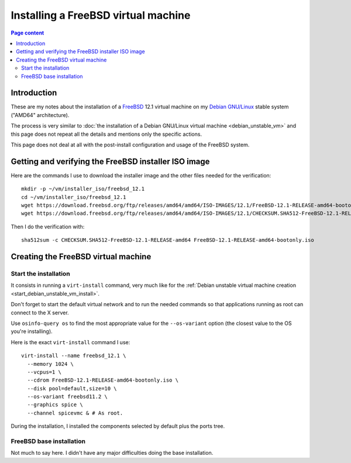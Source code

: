 Installing a FreeBSD virtual machine
====================================

.. contents:: Page content
  :local:
  :backlinks: entry

.. highlight:: shell

.. index::
  pair: virtual machine; FreeBSD
  single: QEMU
  single: KVM


Introduction
------------

These are my notes about the installation of a `FreeBSD
<https://www.freebsd.org>`_ 12.1 virtual machine on my `Debian GNU/Linux
<https://www.debian.org>`_ stable system ("AMD64" architecture).

The process is very similar to :doc:`the installation of a Debian GNU/Linux
virtual machine <debian_unstable_vm>` and this page does not repeat all the
details and mentions only the specific actions.

This page does not deal at all with the post-install configuration and usage of
the FreeBSD system.


Getting and verifying the FreeBSD installer ISO image
-----------------------------------------------------

.. index::
  single: mkdir
  single: wget
  single: sha512sum

Here are the commands I use to download the installer image and the other files
needed for the verification::

  mkdir -p ~/vm/installer_iso/freebsd_12.1
  cd ~/vm/installer_iso/freebsd_12.1
  wget https://download.freebsd.org/ftp/releases/amd64/amd64/ISO-IMAGES/12.1/FreeBSD-12.1-RELEASE-amd64-bootonly.iso
  wget https://download.freebsd.org/ftp/releases/amd64/amd64/ISO-IMAGES/12.1/CHECKSUM.SHA512-FreeBSD-12.1-RELEASE-amd64

Then I do the verification with::

  sha512sum -c CHECKSUM.SHA512-FreeBSD-12.1-RELEASE-amd64 FreeBSD-12.1-RELEASE-amd64-bootonly.iso


Creating the FreeBSD virtual machine
------------------------------------


Start the installation
~~~~~~~~~~~~~~~~~~~~~~

.. index::
  single: virt-install
  single: osinfo-query

It consists in running a ``virt-install`` command, very much like for the
:ref:`Debian unstable virtual machine creation
<start_debian_unstable_vm_install>`.

Don't forget to start the default virtual network and to run the needed
commands so that applications running as root can connect to the X server.

Use ``osinfo-query os`` to find the most appropriate value for the
``--os-variant`` option (the closest value to the OS you're installing).

Here is the exact ``virt-install`` command I use::

  virt-install --name freebsd_12.1 \
    --memory 1024 \
    --vcpus=1 \
    --cdrom FreeBSD-12.1-RELEASE-amd64-bootonly.iso \
    --disk pool=default,size=10 \
    --os-variant freebsd11.2 \
    --graphics spice \
    --channel spicevmc & # As root.

During the installation, I installed the components selected by default plus
the ports tree.

.. image:: image/freebsd_vm_install_components.png


FreeBSD base installation
~~~~~~~~~~~~~~~~~~~~~~~~~

Not much to say here. I didn't have any major difficulties doing the base
installation.
